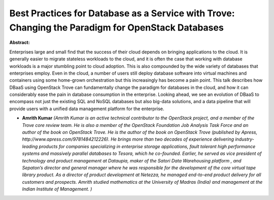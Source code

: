 Best Practices for Database as a Service with Trove: Changing the Paradigm for OpenStack Databases
~~~~~~~~~~~~~~~~~~~~~~~~~~~~~~~~~~~~~~~~~~~~~~~~~~~~~~~~~~~~~~~~~~~~~~~~~~~~~~~~~~~~~~~~~~~~~~~~~~

**Abstract:**

Enterprises large and small find that the success of their cloud depends on bringing applications to the cloud. It is generally easier to migrate stateless workloads to the cloud, and it is often the case that working with database workloads is a major stumbling point to cloud adoption. This is also compounded by the wide variety of databases that enterprises employ. Even in the cloud, a number of users still deploy database software into virtual machines and containers using some home-grown orchestration but this increasingly has become a pain point. This talk describes how DBaaS using OpenStack Trove can fundamentally change the paradigm for databases in the cloud, and how it can considerably ease the pain in database consumption in the enterprise. Looking ahead, we see an evolution of DBaaS to encompass not just the existing SQL and NoSQL databases but also big-data solutions, and a data pipeline that will provide users with a unified data management platform for the enterprise.  


* **Amrith Kumar** *(Amrith Kumar is an active technical contributor to the OpenStack project, and a member of the Trove core review team. He is also a member of the OpenStack Foundation Job Analysis Task Force and an author of the book on OpenStack Trove. He is the author of the book on OpenStack Trove (published by Apress, http://www.apress.com/9781484212226). He brings more than two decades of experience delivering industry-leading products for companies specializing in enterprise storage applications, fault tolerant high performance systems and massively parallel databases to Tesora, which he co-founded. Earlier, he served as vice president of technology and product management at Dataupia, maker of the Satori Data Warehousing platform , and Sepaton’s director and general manager where he was responsible for the development of the core virtual tape library product. As a director of product development at Netezza, he managed end-to-end product delivery for all customers and prospects. Amrith studied mathematics at the University of Madras (India) and management at the Indian Institute of Management. )*
